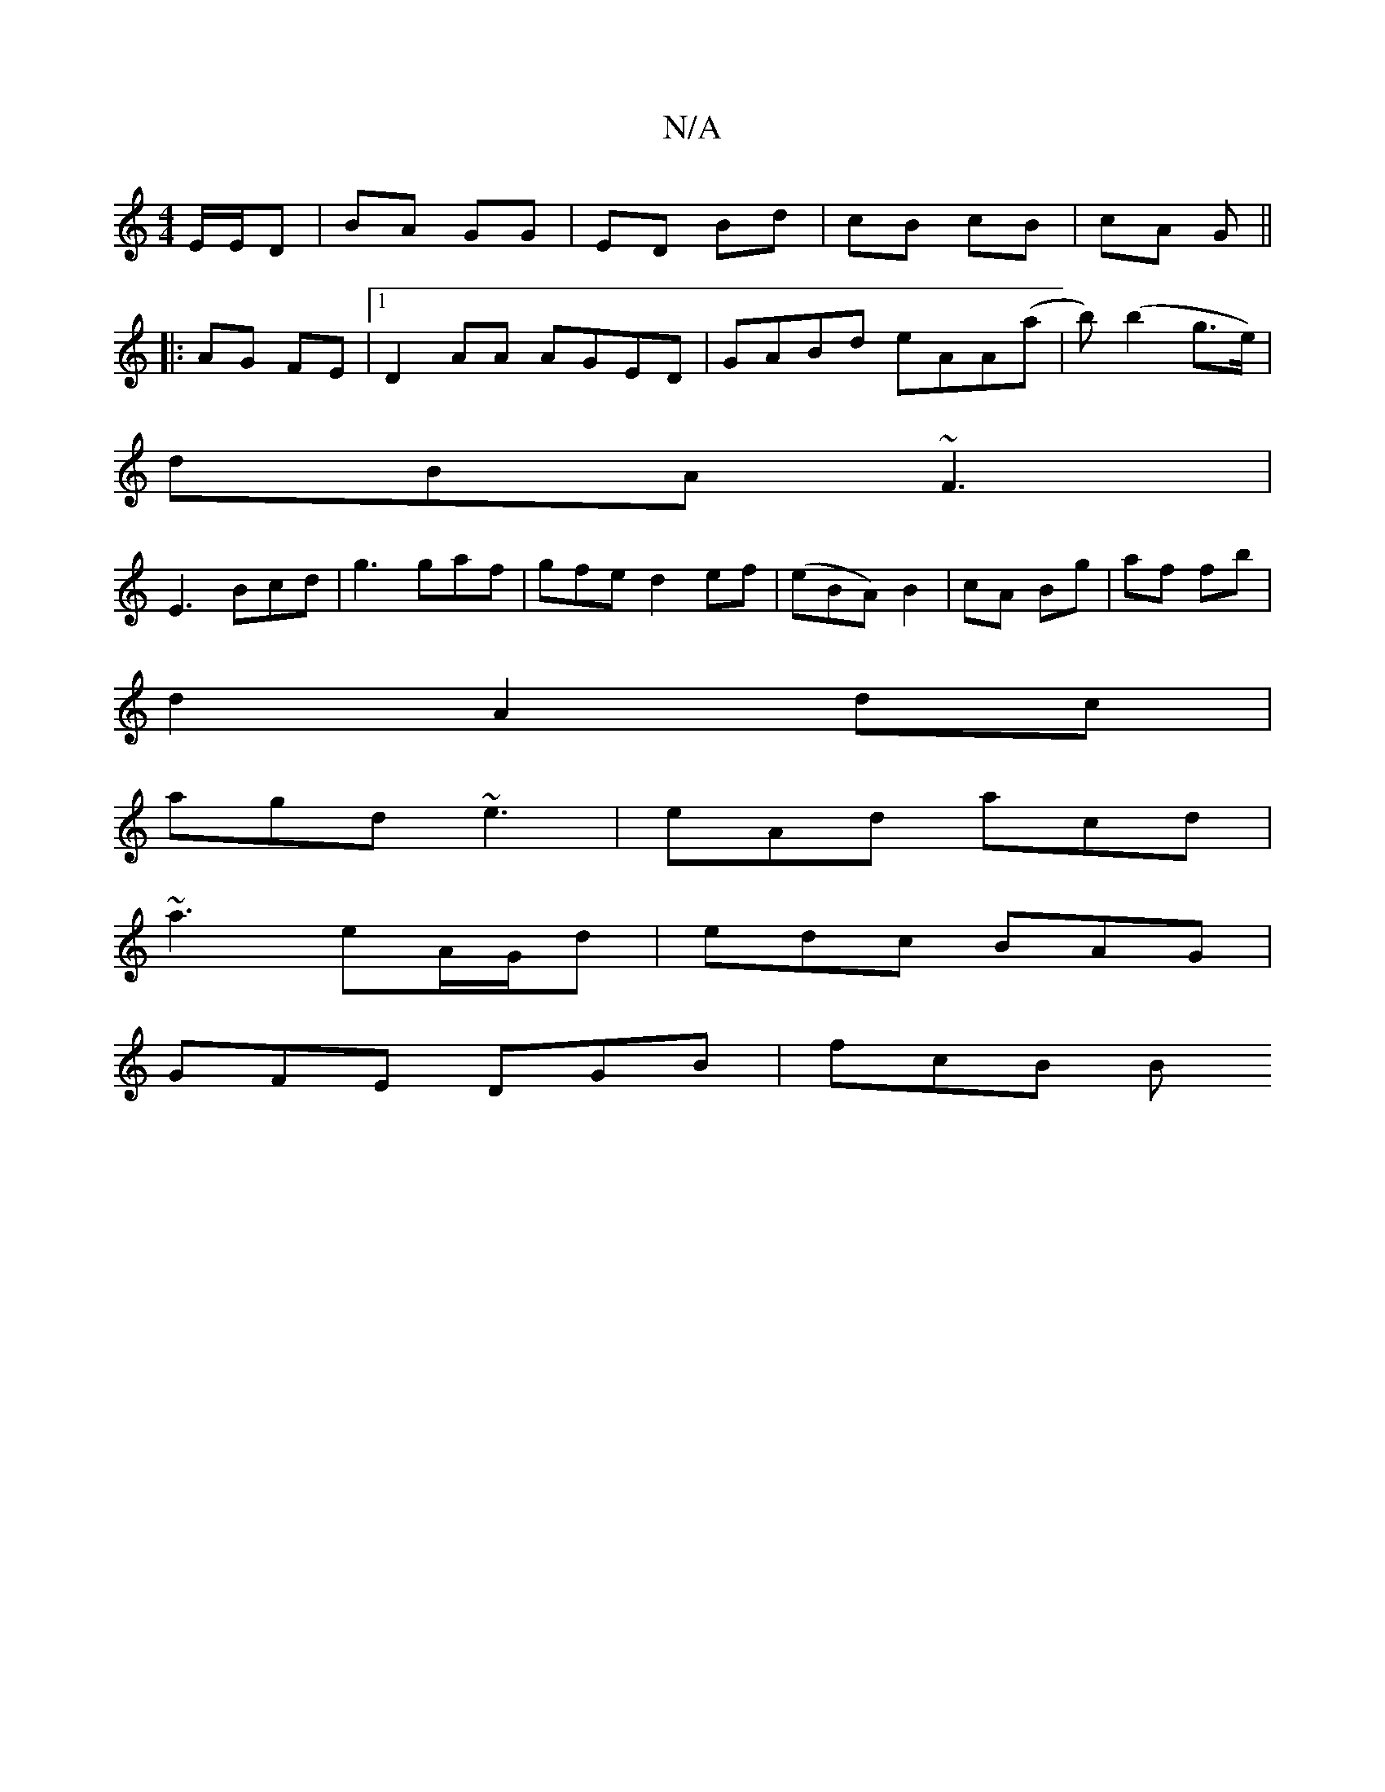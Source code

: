 X:1
T:N/A
M:4/4
R:N/A
K:Cmajor
E/E/D | BA GG | ED Bd | cB cB | cA G ||
|: AG FE |1 D2 AA AGED| GABd eAA(a|b)(b2 g>e) |
dBA ~F3|
E3 Bcd|g3 gaf|gfe d2ef|(eBA) B2|cA Bg|af fb|
d2A2dc|
agd ~e3|eAd acd|
~a3 eA/G/d|edc BAG|
GFE DGB|fcB B